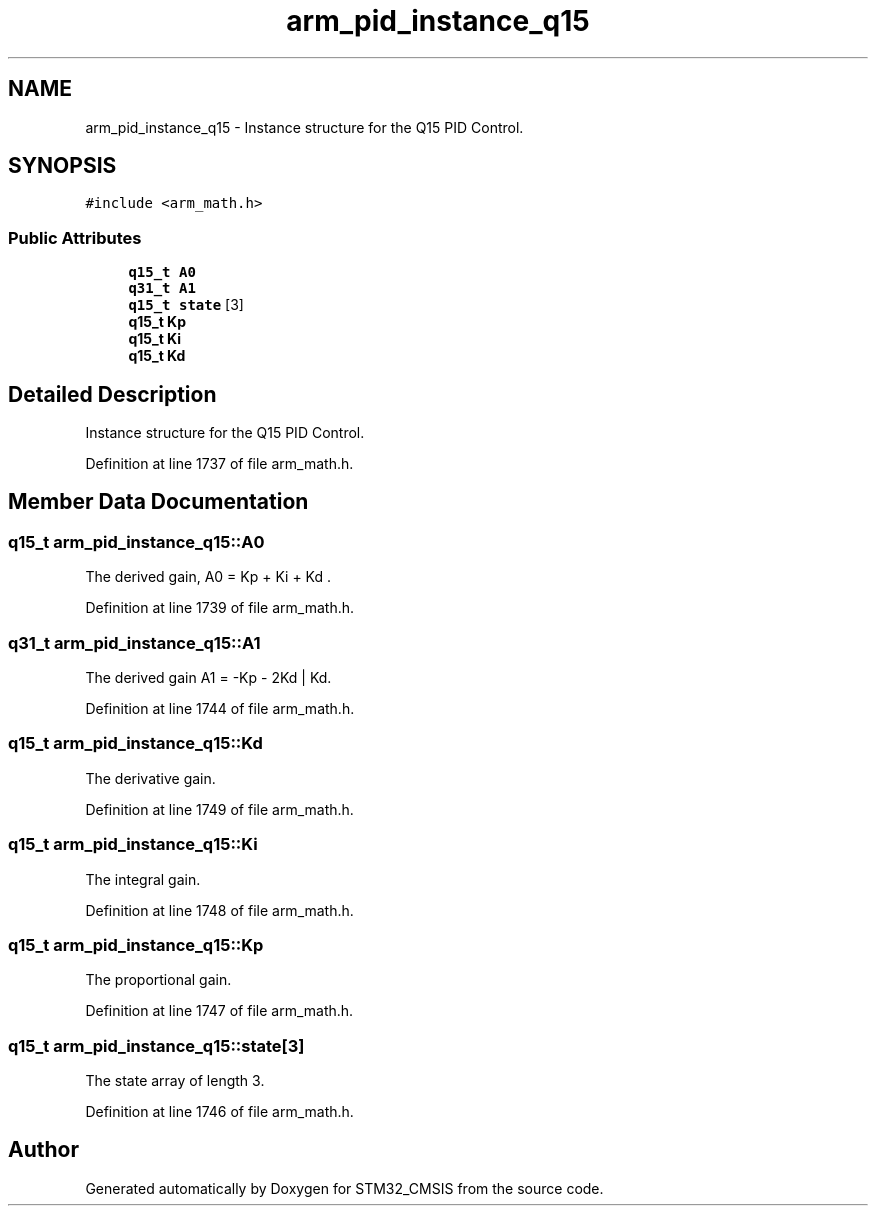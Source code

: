 .TH "arm_pid_instance_q15" 3 "Sun Apr 16 2017" "STM32_CMSIS" \" -*- nroff -*-
.ad l
.nh
.SH NAME
arm_pid_instance_q15 \- Instance structure for the Q15 PID Control\&.  

.SH SYNOPSIS
.br
.PP
.PP
\fC#include <arm_math\&.h>\fP
.SS "Public Attributes"

.in +1c
.ti -1c
.RI "\fBq15_t\fP \fBA0\fP"
.br
.ti -1c
.RI "\fBq31_t\fP \fBA1\fP"
.br
.ti -1c
.RI "\fBq15_t\fP \fBstate\fP [3]"
.br
.ti -1c
.RI "\fBq15_t\fP \fBKp\fP"
.br
.ti -1c
.RI "\fBq15_t\fP \fBKi\fP"
.br
.ti -1c
.RI "\fBq15_t\fP \fBKd\fP"
.br
.in -1c
.SH "Detailed Description"
.PP 
Instance structure for the Q15 PID Control\&. 
.PP
Definition at line 1737 of file arm_math\&.h\&.
.SH "Member Data Documentation"
.PP 
.SS "\fBq15_t\fP arm_pid_instance_q15::A0"
The derived gain, A0 = Kp + Ki + Kd \&. 
.PP
Definition at line 1739 of file arm_math\&.h\&.
.SS "\fBq31_t\fP arm_pid_instance_q15::A1"
The derived gain A1 = -Kp - 2Kd | Kd\&. 
.PP
Definition at line 1744 of file arm_math\&.h\&.
.SS "\fBq15_t\fP arm_pid_instance_q15::Kd"
The derivative gain\&. 
.PP
Definition at line 1749 of file arm_math\&.h\&.
.SS "\fBq15_t\fP arm_pid_instance_q15::Ki"
The integral gain\&. 
.PP
Definition at line 1748 of file arm_math\&.h\&.
.SS "\fBq15_t\fP arm_pid_instance_q15::Kp"
The proportional gain\&. 
.PP
Definition at line 1747 of file arm_math\&.h\&.
.SS "\fBq15_t\fP arm_pid_instance_q15::state[3]"
The state array of length 3\&. 
.PP
Definition at line 1746 of file arm_math\&.h\&.

.SH "Author"
.PP 
Generated automatically by Doxygen for STM32_CMSIS from the source code\&.
